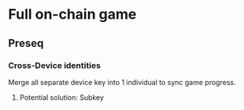 * Full on-chain game
:PROPERTIES:
:ID:       7bc04e38-459b-4e06-a466-431d5923f9e2
:END:

** Preseq
:PROPERTIES:
:ID:       f97801a4-29fa-47e9-a53f-3cf42df5e628
:END:

*** Cross-Device identities
:PROPERTIES:
:ID:       a659b334-b3d5-4394-8400-8eaab0bec1e2
:END:

Merge all separate device key into 1 individual to sync game progress.

**** Potential solution: Subkey
:PROPERTIES:
:ID:       a1614d5d-f015-418a-8de6-51001f99678e
:END:
